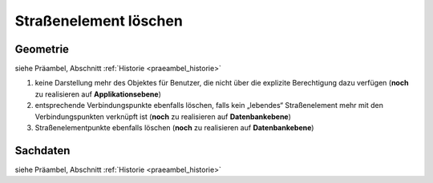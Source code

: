 .. index:: Stationierung, Straßenelemente, Straßenelementpunkte, Verbindungspunkte

Straßenelement löschen
======================

.. image:: /_static/strassenelement-loeschen.png

.. _strassenelement-loeschen_geometrie:

Geometrie
---------

siehe Präambel, Abschnitt :ref:`Historie <praeambel_historie>`

#. keine Darstellung mehr des Objektes für Benutzer, die nicht über die explizite Berechtigung dazu verfügen (**noch** zu realisieren auf **Applikationsebene**)
#. entsprechende Verbindungspunkte ebenfalls löschen, falls kein „lebendes“ Straßenelement mehr mit den Verbindungspunkten verknüpft ist (**noch** zu realisieren auf **Datenbankebene**)
#. Straßenelementpunkte ebenfalls löschen (**noch** zu realisieren auf **Datenbankebene**)

.. _strassenelement-loeschen_sachdaten:

Sachdaten
---------

siehe Präambel, Abschnitt :ref:`Historie <praeambel_historie>`
